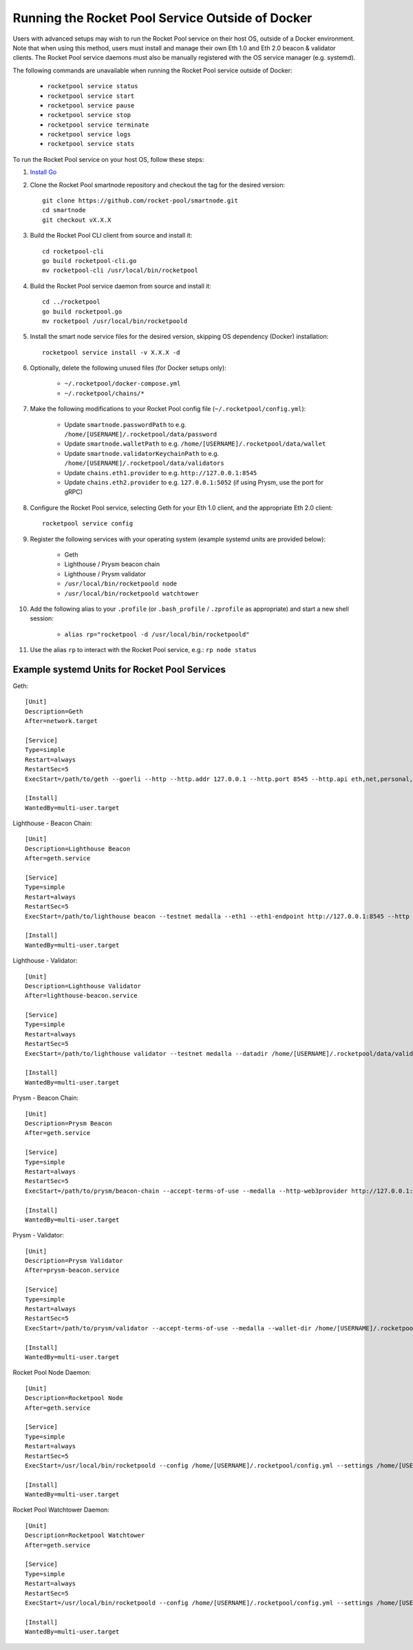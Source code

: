 .. _smart-node-non-docker:

#################################################
Running the Rocket Pool Service Outside of Docker
#################################################

Users with advanced setups may wish to run the Rocket Pool service on their host OS, outside of a Docker environment.
Note that when using this method, users must install and manage their own Eth 1.0 and Eth 2.0 beacon & validator clients.
The Rocket Pool service daemons must also be manually registered with the OS service manager (e.g. systemd).

The following commands are unavailable when running the Rocket Pool service outside of Docker:

    * ``rocketpool service status``
    * ``rocketpool service start``
    * ``rocketpool service pause``
    * ``rocketpool service stop``
    * ``rocketpool service terminate``
    * ``rocketpool service logs``
    * ``rocketpool service stats``

To run the Rocket Pool service on your host OS, follow these steps:

#. `Install Go <https://golang.org/doc/install>`_

#. Clone the Rocket Pool smartnode repository and checkout the tag for the desired version::

    git clone https://github.com/rocket-pool/smartnode.git
    cd smartnode
    git checkout vX.X.X

#. Build the Rocket Pool CLI client from source and install it::

    cd rocketpool-cli
    go build rocketpool-cli.go
    mv rocketpool-cli /usr/local/bin/rocketpool

#. Build the Rocket Pool service daemon from source and install it::

    cd ../rocketpool
    go build rocketpool.go
    mv rocketpool /usr/local/bin/rocketpoold

#. Install the smart node service files for the desired version, skipping OS dependency (Docker) installation::

    rocketpool service install -v X.X.X -d

#. Optionally, delete the following unused files (for Docker setups only):

    * ``~/.rocketpool/docker-compose.yml``
    * ``~/.rocketpool/chains/*``

#. Make the following modifications to your Rocket Pool config file (``~/.rocketpool/config.yml``):

    * Update ``smartnode.passwordPath`` to e.g. ``/home/[USERNAME]/.rocketpool/data/password``
    * Update ``smartnode.walletPath`` to e.g. ``/home/[USERNAME]/.rocketpool/data/wallet``
    * Update ``smartnode.validatorKeychainPath`` to e.g. ``/home/[USERNAME]/.rocketpool/data/validators``
    * Update ``chains.eth1.provider`` to e.g. ``http://127.0.0.1:8545``
    * Update ``chains.eth2.provider`` to e.g. ``127.0.0.1:5052`` (if using Prysm, use the port for gRPC)

#. Configure the Rocket Pool service, selecting Geth for your Eth 1.0 client, and the appropriate Eth 2.0 client::

    rocketpool service config

#. Register the following services with your operating system (example systemd units are provided below):

    * Geth
    * Lighthouse / Prysm beacon chain
    * Lighthouse / Prysm validator
    * ``/usr/local/bin/rocketpoold node``
    * ``/usr/local/bin/rocketpoold watchtower``

#. Add the following alias to your ``.profile`` (or ``.bash_profile`` / ``.zprofile`` as appropriate) and start a new shell session:

    * ``alias rp="rocketpool -d /usr/local/bin/rocketpoold"``

#. Use the alias ``rp`` to interact with the Rocket Pool service, e.g.: ``rp node status``


.. _smart-node-non-docker-systemd:

**********************************************
Example systemd Units for Rocket Pool Services
**********************************************

Geth::

    [Unit]
    Description=Geth
    After=network.target

    [Service]
    Type=simple
    Restart=always
    RestartSec=5
    ExecStart=/path/to/geth --goerli --http --http.addr 127.0.0.1 --http.port 8545 --http.api eth,net,personal,web3 --http.vhosts *

    [Install]
    WantedBy=multi-user.target

Lighthouse - Beacon Chain::

    [Unit]
    Description=Lighthouse Beacon
    After=geth.service

    [Service]
    Type=simple
    Restart=always
    RestartSec=5
    ExecStart=/path/to/lighthouse beacon --testnet medalla --eth1 --eth1-endpoint http://127.0.0.1:8545 --http --http-address 127.0.0.1 --http-port 5052

    [Install]
    WantedBy=multi-user.target

Lighthouse - Validator::

    [Unit]
    Description=Lighthouse Validator
    After=lighthouse-beacon.service

    [Service]
    Type=simple
    Restart=always
    RestartSec=5
    ExecStart=/path/to/lighthouse validator --testnet medalla --datadir /home/[USERNAME]/.rocketpool/data/validators/lighthouse --init-slashing-protection --delete-lockfiles --beacon-node http://127.0.0.1:5052

    [Install]
    WantedBy=multi-user.target

Prysm - Beacon Chain::

    [Unit]
    Description=Prysm Beacon
    After=geth.service

    [Service]
    Type=simple
    Restart=always
    RestartSec=5
    ExecStart=/path/to/prysm/beacon-chain --accept-terms-of-use --medalla --http-web3provider http://127.0.0.1:8545 --rpc-host 127.0.0.1 --rpc-port 5052

    [Install]
    WantedBy=multi-user.target

Prysm - Validator::

    [Unit]
    Description=Prysm Validator
    After=prysm-beacon.service

    [Service]
    Type=simple
    Restart=always
    RestartSec=5
    ExecStart=/path/to/prysm/validator --accept-terms-of-use --medalla --wallet-dir /home/[USERNAME]/.rocketpool/data/validators/prysm-non-hd --wallet-password-file /home/[USERNAME]/.rocketpool/data/password --beacon-rpc-provider 127.0.0.1:5052

    [Install]
    WantedBy=multi-user.target

Rocket Pool Node Daemon::

    [Unit]
    Description=Rocketpool Node
    After=geth.service

    [Service]
    Type=simple
    Restart=always
    RestartSec=5
    ExecStart=/usr/local/bin/rocketpoold --config /home/[USERNAME]/.rocketpool/config.yml --settings /home/[USERNAME]/.rocketpool/settings.yml node

    [Install]
    WantedBy=multi-user.target

Rocket Pool Watchtower Daemon::

    [Unit]
    Description=Rocketpool Watchtower
    After=geth.service

    [Service]
    Type=simple
    Restart=always
    RestartSec=5
    ExecStart=/usr/local/bin/rocketpoold --config /home/[USERNAME]/.rocketpool/config.yml --settings /home/[USERNAME]/.rocketpool/settings.yml watchtower

    [Install]
    WantedBy=multi-user.target
